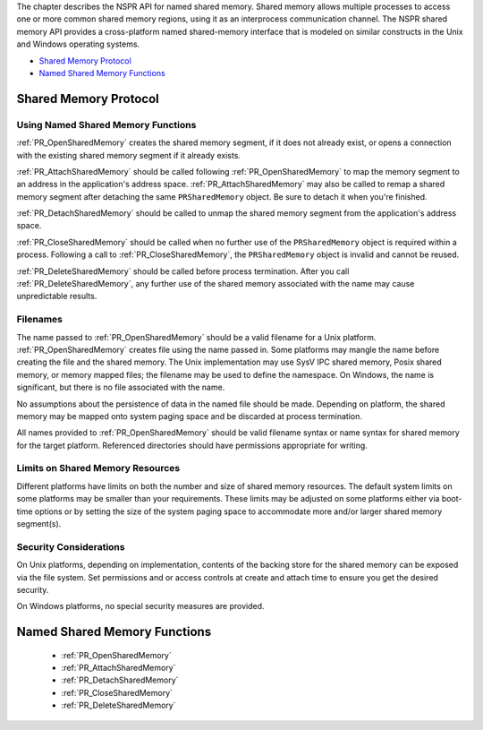 The chapter describes the NSPR API for named shared memory. Shared
memory allows multiple processes to access one or more common shared
memory regions, using it as an interprocess communication channel. The
NSPR shared memory API provides a cross-platform named shared-memory
interface that is modeled on similar constructs in the Unix and Windows
operating systems.

-  `Shared Memory Protocol <#Shared_Memory_Protocol>`__
-  `Named Shared Memory Functions <#Named_Shared_Memory_Functions>`__

.. _Shared_Memory_Protocol:

Shared Memory Protocol
----------------------

.. _Using_Named_Shared_Memory_Functions:

Using Named Shared Memory Functions
~~~~~~~~~~~~~~~~~~~~~~~~~~~~~~~~~~~

:ref:`PR_OpenSharedMemory` creates the shared memory segment, if it does
not already exist, or opens a connection with the existing shared memory
segment if it already exists.

:ref:`PR_AttachSharedMemory` should be called following
:ref:`PR_OpenSharedMemory` to map the memory segment to an address in the
application's address space. :ref:`PR_AttachSharedMemory` may also be
called to remap a shared memory segment after detaching the same
``PRSharedMemory`` object. Be sure to detach it when you're finished.

:ref:`PR_DetachSharedMemory` should be called to unmap the shared memory
segment from the application's address space.

:ref:`PR_CloseSharedMemory` should be called when no further use of the
``PRSharedMemory`` object is required within a process. Following a call
to :ref:`PR_CloseSharedMemory`, the ``PRSharedMemory`` object is invalid
and cannot be reused.

:ref:`PR_DeleteSharedMemory` should be called before process termination.
After you call :ref:`PR_DeleteSharedMemory`, any further use of the shared
memory associated with the name may cause unpredictable results.

.. _Filenames:

Filenames
~~~~~~~~~

The name passed to :ref:`PR_OpenSharedMemory` should be a valid filename
for a Unix platform. :ref:`PR_OpenSharedMemory` creates file using the name
passed in. Some platforms may mangle the name before creating the file
and the shared memory. The Unix implementation may use SysV IPC shared
memory, Posix shared memory, or memory mapped files; the filename may be
used to define the namespace. On Windows, the name is significant, but
there is no file associated with the name.

No assumptions about the persistence of data in the named file should be
made. Depending on platform, the shared memory may be mapped onto system
paging space and be discarded at process termination.

All names provided to :ref:`PR_OpenSharedMemory` should be valid filename
syntax or name syntax for shared memory for the target platform.
Referenced directories should have permissions appropriate for writing.

.. _Limits_on_Shared_Memory_Resources:

Limits on Shared Memory Resources
~~~~~~~~~~~~~~~~~~~~~~~~~~~~~~~~~

Different platforms have limits on both the number and size of shared
memory resources. The default system limits on some platforms may be
smaller than your requirements. These limits may be adjusted on some
platforms either via boot-time options or by setting the size of the
system paging space to accommodate more and/or larger shared memory
segment(s).

.. _Security_Considerations:

Security Considerations
~~~~~~~~~~~~~~~~~~~~~~~

On Unix platforms, depending on implementation, contents of the backing
store for the shared memory can be exposed via the file system. Set
permissions and or access controls at create and attach time to ensure
you get the desired security.

On Windows platforms, no special security measures are provided.

.. _Named_Shared_Memory_Functions:

Named Shared Memory Functions
-----------------------------

 - :ref:`PR_OpenSharedMemory`
 - :ref:`PR_AttachSharedMemory`
 - :ref:`PR_DetachSharedMemory`
 - :ref:`PR_CloseSharedMemory`
 - :ref:`PR_DeleteSharedMemory`
